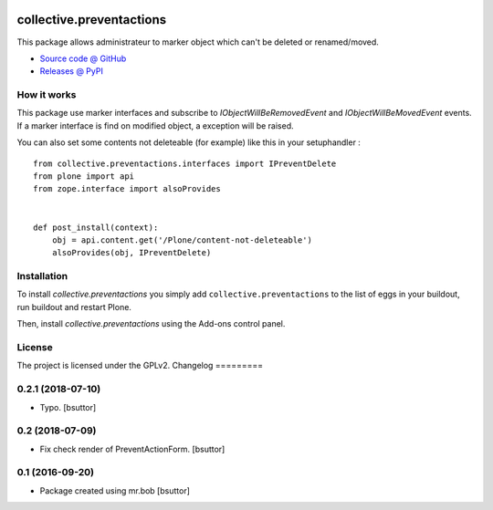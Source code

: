 .. This README is meant for consumption by humans and pypi. Pypi can render rst files so please do not use Sphinx features.
   If you want to learn more about writing documentation, please check out: http://docs.plone.org/about/documentation_styleguide.html
   This text does not appear on pypi or github. It is a comment.

.. image:: https://travis-ci.org/collective/collective.preventactions.svg?branch=master
   :target: https://travis-ci.org/collective/collective.preventactions

.. image:: https://coveralls.io/repos/collective/collective.preventactions/badge.svg?branch=master
   :target: https://coveralls.io/github/collective/collective.preventactions?branch=master

=========================
collective.preventactions
=========================

This package allows administrateur to marker object which can't be deleted or renamed/moved.

.. image:: https://raw.githubusercontent.com/imio/collective.preventactions/master/docs/screenshot.png
    :alt: The map on a collection.
    :width: 388
    :height: 276
    :align: center

* `Source code @ GitHub <https://github.com/collective/collective.preventactions>`_
* `Releases @ PyPI <http://pypi.python.org/pypi/collective.preventactions>`_

How it works
------------

This package use marker interfaces and subscribe to `IObjectWillBeRemovedEvent` and `IObjectWillBeMovedEvent` events.
If a marker interface is find on modified object, a exception will be raised.

You can also set some contents not deleteable (for example) like this in your setuphandler : ::

   from collective.preventactions.interfaces import IPreventDelete
   from plone import api
   from zope.interface import alsoProvides


   def post_install(context):
       obj = api.content.get('/Plone/content-not-deleteable')
       alsoProvides(obj, IPreventDelete)

Installation
------------

To install `collective.preventactions` you simply add ``collective.preventactions``
to the list of eggs in your buildout, run buildout and restart Plone.

Then, install `collective.preventactions` using the Add-ons control panel.



License
-------

The project is licensed under the GPLv2.
Changelog
=========

0.2.1 (2018-07-10)
------------------

- Typo.
  [bsuttor]


0.2 (2018-07-09)
----------------

- Fix check render of PreventActionForm.
  [bsuttor]


0.1 (2016-09-20)
----------------

- Package created using mr.bob
  [bsuttor]


